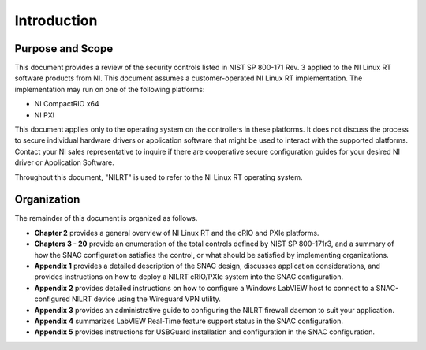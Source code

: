 
.. _introduction:

============
Introduction
============


-----------------
Purpose and Scope
-----------------

This document provides a review of the security controls listed in NIST SP 800-171 Rev. 3 applied to the NI Linux RT software products from NI.
This document assumes a customer-operated NI Linux RT implementation.
The implementation may run on one of the following platforms:

* NI CompactRIO x64
* NI PXI

This document applies only to the operating system on the controllers in these platforms.
It does not discuss the process to secure individual hardware drivers or application software that might be used to interact with the supported platforms.
Contact your NI sales representative to inquire if there are cooperative secure configuration guides for your desired NI driver or Application Software.

Throughout this document, "NILRT" is used to refer to the NI Linux RT operating system.


------------
Organization
------------

The remainder of this document is organized as follows.

* **Chapter 2** provides a general overview of NI Linux RT and the cRIO and PXIe platforms.
* **Chapters 3 - 20** provide an enumeration of the total controls defined by NIST SP 800-171r3, and a summary of how the SNAC configuration satisfies the control, or what should be satisfied by implementing organizations.
* **Appendix 1** provides a detailed description of the SNAC design, discusses application considerations, and provides instructions on how to deploy a NILRT cRIO/PXIe system into the SNAC configuration.
* **Appendix 2** provides detailed instructions on how to configure a Windows LabVIEW host to connect to a SNAC-configured NILRT device using the Wireguard VPN utility.
* **Appendix 3** provides an administrative guide to configuring the NILRT firewall daemon to suit your application.
* **Appendix 4** summarizes LabVIEW Real-Time feature support status in the SNAC configuration.
* **Appendix 5** provides instructions for USBGuard installation and configuration in the SNAC configuration.
